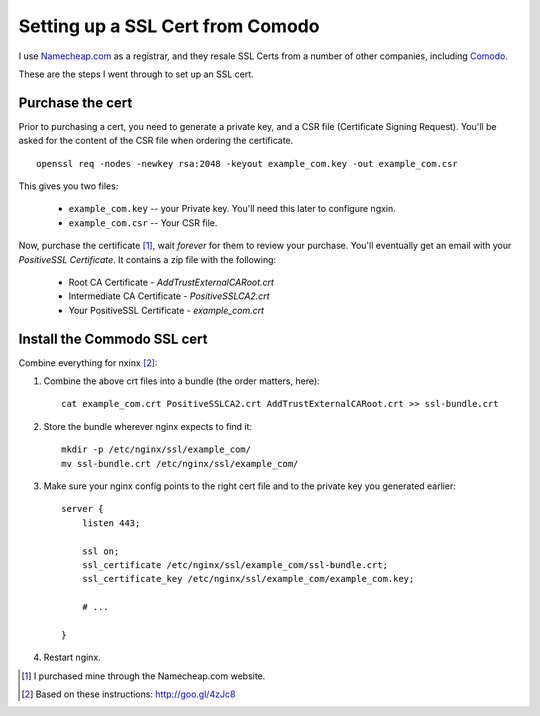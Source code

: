 Setting up a SSL Cert from Comodo
=================================

I use `Namecheap.com <https://namecheap.com>`_ as a registrar, and they resale
SSL Certs from a number of other companies, including `Comodo <http://www.comodo.com/>`_.

These are the steps I went through to set up an SSL cert.

Purchase the cert
-----------------

Prior to purchasing a cert, you need to generate a private key, and a CSR file
(Certificate Signing Request). You'll be asked for the content of the CSR file
when ordering the certificate.

::

    openssl req -nodes -newkey rsa:2048 -keyout example_com.key -out example_com.csr

This gives you two files:

    * ``example_com.key`` -- your Private key. You'll need this later to configure ngxin.
    * ``example_com.csr`` -- Your CSR file.

Now, purchase the certificate [1]_, wait *forever* for them to review your purchase.
You'll eventually get an email with your *PositiveSSL Certificate*. It contains
a zip file with the following:

    * Root CA Certificate - `AddTrustExternalCARoot.crt`
    * Intermediate CA Certificate - `PositiveSSLCA2.crt`
    * Your PositiveSSL Certificate - `example_com.crt`

Install the Commodo SSL cert
----------------------------

Combine everything for nxinx [2]_:

1. Combine the above crt files into a bundle (the order matters, here)::

    cat example_com.crt PositiveSSLCA2.crt AddTrustExternalCARoot.crt >> ssl-bundle.crt

2. Store the bundle wherever nginx expects to find it::

    mkdir -p /etc/nginx/ssl/example_com/
    mv ssl-bundle.crt /etc/nginx/ssl/example_com/

3. Make sure your nginx config points to the right cert file and to the private
   key you generated earlier::

    server {
        listen 443;

        ssl on;
        ssl_certificate /etc/nginx/ssl/example_com/ssl-bundle.crt;
        ssl_certificate_key /etc/nginx/ssl/example_com/example_com.key;

        # ...

    }

4. Restart nginx.


.. [1] I purchased mine through the Namecheap.com website.
.. [2] Based on these instructions: http://goo.gl/4zJc8
